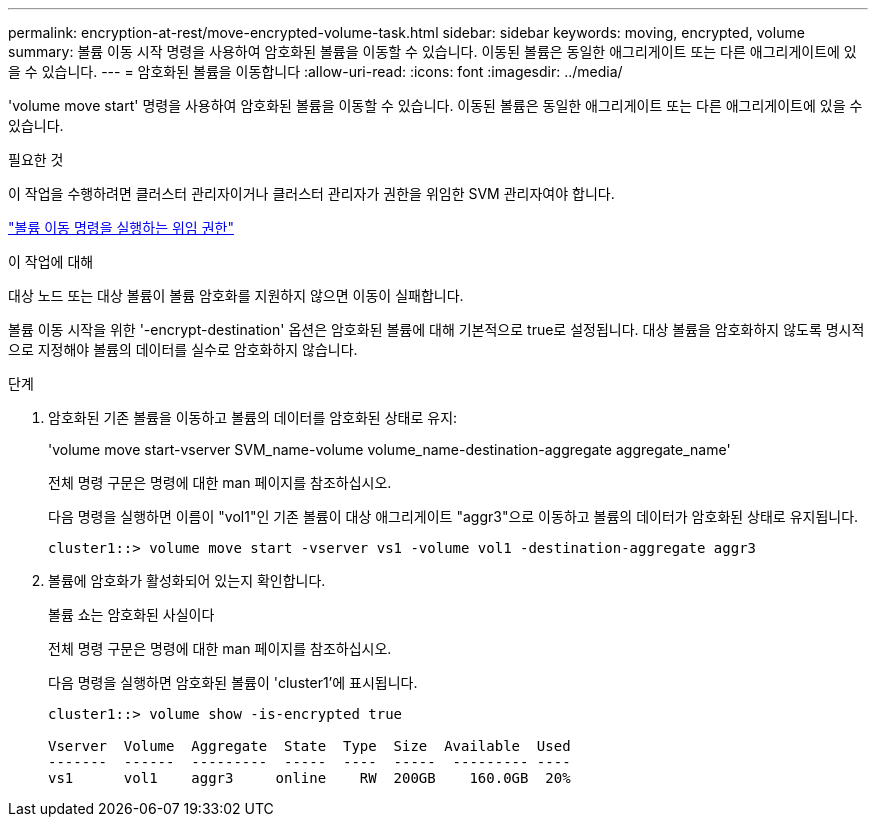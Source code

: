 ---
permalink: encryption-at-rest/move-encrypted-volume-task.html 
sidebar: sidebar 
keywords: moving, encrypted, volume 
summary: 볼륨 이동 시작 명령을 사용하여 암호화된 볼륨을 이동할 수 있습니다. 이동된 볼륨은 동일한 애그리게이트 또는 다른 애그리게이트에 있을 수 있습니다. 
---
= 암호화된 볼륨을 이동합니다
:allow-uri-read: 
:icons: font
:imagesdir: ../media/


[role="lead"]
'volume move start' 명령을 사용하여 암호화된 볼륨을 이동할 수 있습니다. 이동된 볼륨은 동일한 애그리게이트 또는 다른 애그리게이트에 있을 수 있습니다.

.필요한 것
이 작업을 수행하려면 클러스터 관리자이거나 클러스터 관리자가 권한을 위임한 SVM 관리자여야 합니다.

link:delegate-volume-encryption-svm-administrator-task.html["볼륨 이동 명령을 실행하는 위임 권한"]

.이 작업에 대해
대상 노드 또는 대상 볼륨이 볼륨 암호화를 지원하지 않으면 이동이 실패합니다.

볼륨 이동 시작을 위한 '-encrypt-destination' 옵션은 암호화된 볼륨에 대해 기본적으로 true로 설정됩니다. 대상 볼륨을 암호화하지 않도록 명시적으로 지정해야 볼륨의 데이터를 실수로 암호화하지 않습니다.

.단계
. 암호화된 기존 볼륨을 이동하고 볼륨의 데이터를 암호화된 상태로 유지:
+
'volume move start-vserver SVM_name-volume volume_name-destination-aggregate aggregate_name'

+
전체 명령 구문은 명령에 대한 man 페이지를 참조하십시오.

+
다음 명령을 실행하면 이름이 "vol1"인 기존 볼륨이 대상 애그리게이트 "aggr3"으로 이동하고 볼륨의 데이터가 암호화된 상태로 유지됩니다.

+
[listing]
----
cluster1::> volume move start -vserver vs1 -volume vol1 -destination-aggregate aggr3
----
. 볼륨에 암호화가 활성화되어 있는지 확인합니다.
+
볼륨 쇼는 암호화된 사실이다

+
전체 명령 구문은 명령에 대한 man 페이지를 참조하십시오.

+
다음 명령을 실행하면 암호화된 볼륨이 'cluster1'에 표시됩니다.

+
[listing]
----
cluster1::> volume show -is-encrypted true

Vserver  Volume  Aggregate  State  Type  Size  Available  Used
-------  ------  ---------  -----  ----  -----  --------- ----
vs1      vol1    aggr3     online    RW  200GB    160.0GB  20%
----

